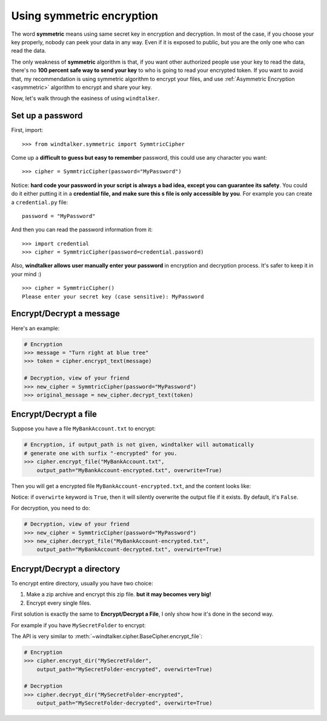 .. _symmetric:

Using symmetric encryption
===============================================================================
The word **symmetric** means using same secret key in encryption and decryption. In most of the case, if you choose your key properly, nobody can peek your data in any way. Even if it is exposed to public, but you are the only one who can read the data.

The only weakness of **symmetric** algorithm is that, if you want other authorized people use your key to read the data, there's no **100 percent safe way to send your key** to who is going to read your encrypted token. If you want to avoid that, my recommendation is using symmetric algorithm to encrypt your files, and use :ref:`Asymmetric Encryption <asymmetric>` algorithm to encrypt and share your key.

Now, let's walk through the easiness of using ``windtalker``.


Set up a password
-------------------------------------------------------------------------------
First, import::

	>>> from windtalker.symmetric import SymmtricCipher

Come up a **difficult to guess but easy to remember** password, this could use any character you want::

	>>> cipher = SymmtricCipher(password="MyPassword")

Notice: **hard code your password in your script is always a bad idea, except you can guarantee its safety**. You could do it either putting it in a **credential file, and make sure this s file is only accessible by you**. For example you can create a ``credential.py`` file::

	password = "MyPassword"

And then you can read the password information from it::

	>>> import credential
	>>> cipher = SymmtricCipher(password=credential.password)

Also, **windtalker allows user manually enter your password** in encryption and decryption process. It's safer to keep it in your mind :)

::

	>>> cipher = SymmtricCipher()
	Please enter your secret key (case sensitive): MyPassword


Encrypt/Decrypt a message
-------------------------------------------------------------------------------
Here's an example:

.. code-block:: python

	# Encryption
	>>> message = "Turn right at blue tree"
	>>> token = cipher.encrypt_text(message)

	# Decryption, view of your friend
	>>> new_cipher = SymmtricCipher(password="MyPassword")
	>>> original_message = new_cipher.decrypt_text(token)


Encrypt/Decrypt a file
-------------------------------------------------------------------------------
Suppose you have a file ``MyBankAccount.txt`` to encrypt:

.. image:: _static/secret_file_before.png

.. image:: _static/secret_file_before_content.png

.. code-block:: python

	# Encryption, if output_path is not given, windtalker will automatically
	# generate one with surfix "-encrypted" for you.
	>>> cipher.encrypt_file("MyBankAccount.txt",
	    output_path="MyBankAccount-encrypted.txt", overwrite=True)

Then you will get a encrypted file ``MyBankAccount-encrypted.txt``, and the content looks like:

.. image:: _static/secret_file_after.png

.. image:: _static/secret_file_after_content.png

Notice: if ``overwirte`` keyword is ``True``, then it will silently overwrite the output file if it exists. By default, it's ``False``.

For decryption, you need to do:

.. code-block:: python

	# Decryption, view of your friend
	>>> new_cipher = SymmtricCipher(password="MyPassword")
	>>> new_cipher.decrypt_file("MyBankAccount-encrypted.txt",
	    output_path="MyBankAccount-decrypted.txt", overwirte=True)


Encrypt/Decrypt a directory
-------------------------------------------------------------------------------
To encrypt entire directory, usually you have two choice:

1. Make a zip archive and encrypt this zip file. **but it may becomes very big!**
2. Encrypt every single files.

First solution is exactly the same to **Encrypt/Decrypt a File**, I only show how it's done in the second way.

For example if you have ``MySecretFolder`` to encrypt:

.. image:: _static/secret_directory_before1.png

.. image:: _static/secret_directory_before2.png

The API is very similar to :meth:`~windtalker.cipher.BaseCipher.encrypt_file`:

.. code-block:: python

	# Encryption
	>>> cipher.encrypt_dir("MySecretFolder",
	    output_path="MySecretFolder-encrypted", overwirte=True)

	# Decryption
	>>> cipher.decrypt_dir("MySecretFolder-encrypted",
	    output_path="MySecretFolder-decrypted", overwirte=True)
